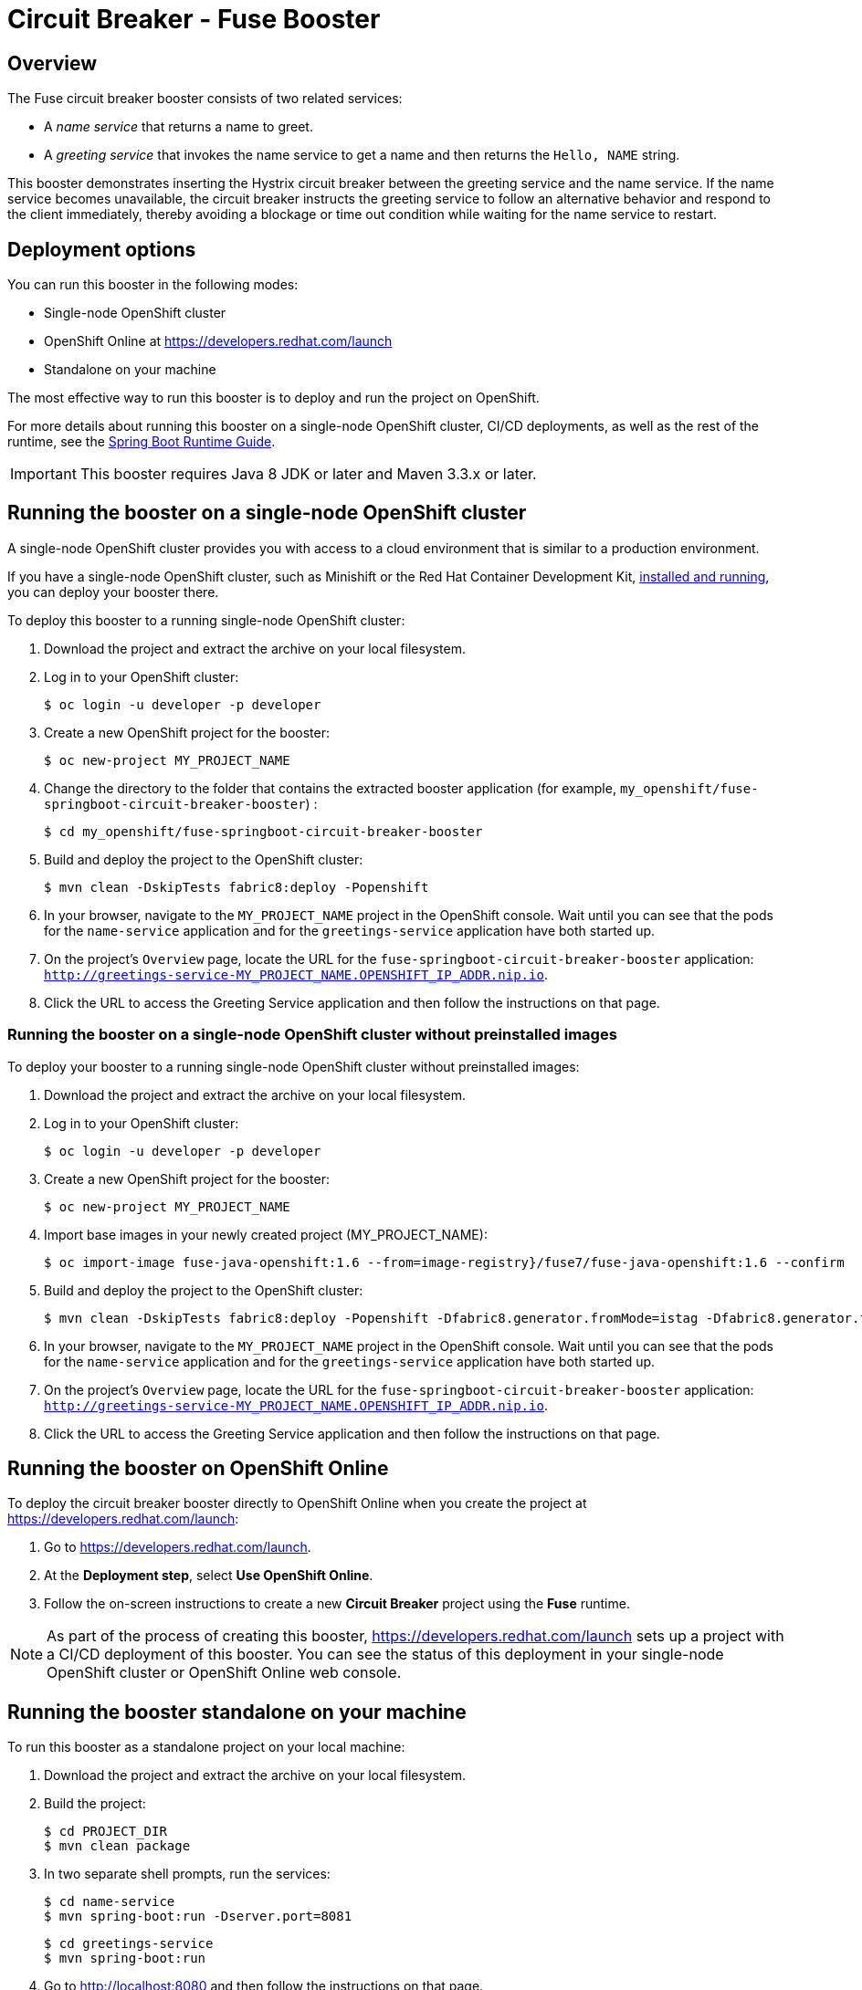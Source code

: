 :launchURL: https://developers.redhat.com/launch
:image-registry: registry.access.redhat.com
:image-prefix: /fuse7/
:image-name-version: fuse-java-openshift:1.6

= Circuit Breaker - Fuse Booster

== Overview
The Fuse circuit breaker booster consists of two related services:

* A _name service_ that returns a name to greet.
* A _greeting service_ that invokes the name service to get a name and then returns the `Hello, NAME` string.

This booster demonstrates inserting the Hystrix circuit breaker between the greeting service and the name service.
If the name service becomes unavailable, the circuit breaker instructs the greeting service to follow an alternative behavior and respond to the client immediately, thereby avoiding a blockage or time out condition while waiting for the name service to restart.

== Deployment options

You can run this booster in the following modes:

* Single-node OpenShift cluster
* OpenShift Online at link:{launchURL}[]
* Standalone on your machine

The most effective way to run this booster is to deploy and run the project on OpenShift.

For more details about running this booster on a single-node OpenShift cluster, CI/CD deployments, as well as the rest of the runtime, see the link:http://appdev.openshift.io/docs/spring-boot-runtime.html[Spring Boot Runtime Guide].

IMPORTANT: This booster requires Java 8 JDK or later and Maven 3.3.x or later.

== Running the booster on a single-node OpenShift cluster
A single-node OpenShift cluster provides you with access to a cloud environment that is similar to a production environment.

If you have a single-node OpenShift cluster, such as Minishift or the Red Hat Container Development Kit, link:http://appdev.openshift.io/docs/minishift-installation.html[installed and running], you can deploy your booster there.

To deploy this booster to a running single-node OpenShift cluster:

. Download the project and extract the archive on your local filesystem.

. Log in to your OpenShift cluster:
+
[source,bash,options="nowrap",subs="attributes+"]
----
$ oc login -u developer -p developer
----

. Create a new OpenShift project for the booster:
+
[source,bash,options="nowrap",subs="attributes+"]
----
$ oc new-project MY_PROJECT_NAME
----

. Change the directory to the folder that contains the extracted booster application (for example, `my_openshift/fuse-springboot-circuit-breaker-booster`) :
+
[source,bash,options="nowrap",subs="attributes+"]
----
$ cd my_openshift/fuse-springboot-circuit-breaker-booster
----

. Build and deploy the project to the OpenShift cluster:
+
[source,bash,options="nowrap",subs="attributes+"]
----
$ mvn clean -DskipTests fabric8:deploy -Popenshift
----

. In your browser, navigate to the `MY_PROJECT_NAME` project in the OpenShift console.
Wait until you can see that the pods for the `name-service` application and for the `greetings-service` application have both started up.

. On the project's `Overview` page, locate the URL for the `fuse-springboot-circuit-breaker-booster` application: `http://greetings-service-MY_PROJECT_NAME.OPENSHIFT_IP_ADDR.nip.io`.

. Click the URL to access the Greeting Service application and then follow the instructions on that page.

[#single-node-without-preinstalled-images]
=== Running the booster on a single-node OpenShift cluster without preinstalled images
To deploy your booster to a running single-node OpenShift cluster without preinstalled images:

. Download the project and extract the archive on your local filesystem.

. Log in to your OpenShift cluster:
+
[source,bash,options="nowrap",subs="attributes+"]
----
$ oc login -u developer -p developer
----

. Create a new OpenShift project for the booster:
+
[source,bash,options="nowrap",subs="attributes+"]
----
$ oc new-project MY_PROJECT_NAME
----

. Import base images in your newly created project (MY_PROJECT_NAME):
+
[source,bash,options="nowrap",subs="attributes+"]
----
$ oc import-image {image-name-version} --from=image-registry}{image-prefix}{image-name-version} --confirm
----

. Build and deploy the project to the OpenShift cluster:
+
[source,bash,options="nowrap",subs="attributes+"]
----
$ mvn clean -DskipTests fabric8:deploy -Popenshift -Dfabric8.generator.fromMode=istag -Dfabric8.generator.from=MY_PROJECT_NAME/{image-name-version}
----

. In your browser, navigate to the `MY_PROJECT_NAME` project in the OpenShift console.
Wait until you can see that the pods for the `name-service` application and for the `greetings-service` application have both started up.

. On the project's `Overview` page, locate the URL for the `fuse-springboot-circuit-breaker-booster` application: `http://greetings-service-MY_PROJECT_NAME.OPENSHIFT_IP_ADDR.nip.io`.

. Click the URL to access the Greeting Service application and then follow the instructions on that page.

== Running the booster on OpenShift Online

To deploy the circuit breaker booster directly to OpenShift Online when you create the project at link:{launchURL}[]:

. Go to link:{launchURL}[].
. At the *Deployment step*, select *Use OpenShift Online*.
. Follow the on-screen instructions to create a new *Circuit Breaker* project using the *Fuse* runtime.

NOTE: As part of the process of creating this booster, link:{launchURL}[] sets up a project with a CI/CD deployment of this booster. You can see the status of this deployment in your single-node OpenShift cluster or OpenShift Online web console.

== Running the booster standalone on your machine
To run this booster as a standalone project on your local machine:

. Download the project and extract the archive on your local filesystem.
. Build the project:
+
[source,bash,options="nowrap",subs="attributes+"]
----
$ cd PROJECT_DIR
$ mvn clean package
----
. In two separate shell prompts, run the services:
+
[source,bash,options="nowrap",subs="attributes+"]
----
$ cd name-service
$ mvn spring-boot:run -Dserver.port=8081
----
+
[source,bash,options="nowrap",subs="attributes+"]
----
$ cd greetings-service
$ mvn spring-boot:run
----
. Go to link:http://localhost:8080[] and then follow the instructions on that page.


